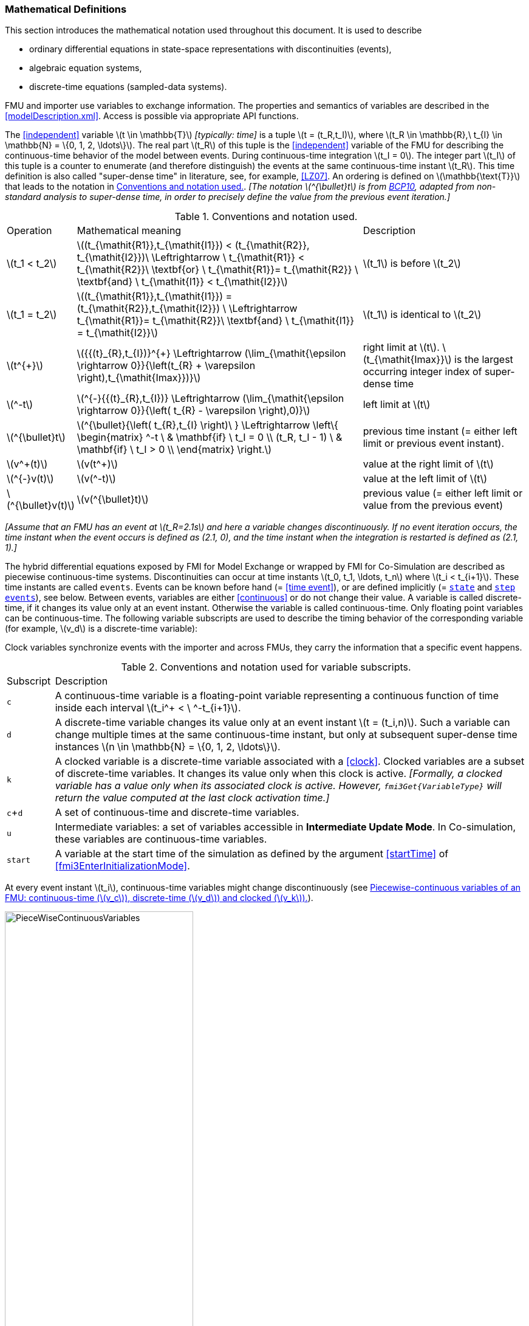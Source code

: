 === Mathematical Definitions [[mathematical-definitions]]

This section introduces the mathematical notation used throughout this document.
It is used to describe

 * ordinary differential equations in state-space representations with discontinuities (events),
 * algebraic equation systems,
 * discrete-time equations (sampled-data systems).

FMU and importer use variables to exchange information.
The properties and semantics of variables are described in the <<modelDescription.xml>>.
Access is possible via appropriate API functions.

The <<independent>> variable latexmath:[t \in \mathbb{T}] _[typically: time]_ is a tuple latexmath:[t = (t_R,t_I)], where latexmath:[t_R \in \mathbb{R},\ t_{I} \in \mathbb{N} = \{0, 1, 2, \ldots\}].
The real part latexmath:[t_R] of this tuple is the <<independent>> variable of the FMU for describing the continuous-time behavior of the model between events.
During continuous-time integration latexmath:[t_I = 0].
The integer part latexmath:[t_I] of this tuple is a counter to enumerate (and therefore distinguish) the events at the same continuous-time instant latexmath:[t_R].
This time definition is also called "super-dense time" in literature, see, for example, <<LZ07>>.
An ordering is defined on latexmath:[\mathbb{\text{T}}] that leads to the notation in <<table-model-exchange-math-notation>>.
_[The notation latexmath:[^{\bullet}t] is from <<BCP10,BCP10>>, adapted from non-standard analysis to super-dense time, in order to precisely define the value from the previous event iteration.]_

.Conventions and notation used.
[#table-model-exchange-math-notation]
[cols="1,7,4"]
|====
|Operation
|Mathematical meaning
|Description

^|latexmath:[t_1 < t_2]
|latexmath:[(t_{\mathit{R1}},t_{\mathit{I1}}) < (t_{\mathit{R2}}, t_{\mathit{I2}})\ \Leftrightarrow \ t_{\mathit{R1}} < t_{\mathit{R2}}\ \textbf{or} \ t_{\mathit{R1}}= t_{\mathit{R2}} \ \textbf{and} \ t_{\mathit{I1}} < t_{\mathit{I2}}]
|latexmath:[t_1] is before latexmath:[t_2]

^|latexmath:[t_1 = t_2]
|latexmath:[(t_{\mathit{R1}},t_{\mathit{I1}}) = (t_{\mathit{R2}},t_{\mathit{I2}}) \ \Leftrightarrow  t_{\mathit{R1}}= t_{\mathit{R2}}\ \textbf{and} \ t_{\mathit{I1}} = t_{\mathit{I2}}]
|latexmath:[t_1] is identical to latexmath:[t_2]

^|latexmath:[t^{+}]
|latexmath:[{{(t}_{R},t_{I})}^{+} \Leftrightarrow (\lim_{\mathit{\epsilon \rightarrow 0}}{\left(t_{R} + \varepsilon \right),t_{\mathit{Imax}})}]
|right limit at latexmath:[t].
latexmath:[t_{\mathit{Imax}}] is the largest occurring integer index of super-dense time

^|latexmath:[^-t]
|latexmath:[^{-}{{(t}_{R},t_{I})} \Leftrightarrow (\lim_{\mathit{\epsilon \rightarrow 0}}{\left( t_{R} - \varepsilon \right),0)}]
|left limit at latexmath:[t]

^|latexmath:[^{\bullet}t]
|latexmath:[^{\bullet}{\left( t_{R},t_{I} \right)\ } \Leftrightarrow \left\{ \begin{matrix} ^-t \ & \mathbf{if} \ t_I = 0 \\ (t_R, t_I - 1) \ & \mathbf{if} \ t_I > 0 \\ \end{matrix} \right.]
|previous time instant (= either left limit or previous event instant).

^|latexmath:[v^+(t)]
|latexmath:[v(t^+)]
|value at the right limit of latexmath:[t]

^|latexmath:[^{-}v(t)]
|latexmath:[v(^-t)]
|value at the left limit of latexmath:[t]

^|latexmath:[^{\bullet}v(t)]
|latexmath:[v(^{\bullet}t)]
|previous value (= either left limit or value from the previous event)
|====

_[Assume that an FMU has an event at latexmath:[t_R=2.1s] and here a variable changes discontinuously._
_If no event iteration occurs, the time instant when the event occurs is defined as (2.1, 0), and the time instant when the integration is restarted is defined as (2.1, 1).]_

The hybrid differential equations exposed by FMI for Model Exchange or wrapped by FMI for Co-Simulation are described as piecewise continuous-time systems.
Discontinuities can occur at time instants latexmath:[t_0, t_1, \ldots, t_n] where latexmath:[t_i < t_{i+1}].
These time instants are called `events`.
Events can be known before hand (= <<time event>>), or are defined implicitly (= <<state event,`state`>> and <<step event,`step events`>>), see below.
Between events, variables are either <<continuous>> or do not change their value.
A variable is called discrete-time, if it changes its value only at an event instant.
Otherwise the variable is called continuous-time.
Only floating point variables can be continuous-time.
The following variable subscripts are used to describe the timing behavior of the corresponding variable (for example, latexmath:[v_d] is a discrete-time variable):

Clock variables synchronize events with the importer and across FMUs, they carry the information that a specific event happens.

.Conventions and notation used for variable subscripts.
[#table-subscripts]
[cols="1,10"]
|====
|Subscript
|Description

|`c`
|A continuous-time variable is a floating-point variable representing a continuous function of time inside each interval latexmath:[t_i^+ < \ ^-t_{i+1}].

|`d`
|A discrete-time variable changes its value only at an event instant latexmath:[t = (t_i,n)].
Such a variable can change multiple times at the same continuous-time instant, but only at subsequent super-dense time instances latexmath:[n \in \mathbb{N} = \{0, 1, 2, \ldots\}].

|`k`
|A clocked variable is a discrete-time variable associated with a <<clock>>.
Clocked variables are a subset of discrete-time variables.
It changes its value only when this clock is active.
_[Formally, a clocked variable has a value only when its associated clock is active.
However, `fmi3Get{VariableType}` will return the value computed at the last clock activation time.]_

|`c`+`d`
|A set of continuous-time and discrete-time variables.

|`u`
|Intermediate variables: a set of variables accessible in *Intermediate Update Mode*. In Co-simulation, these variables are continuous-time variables.

|`start`
|A variable at the start time of the simulation as defined by the argument <<startTime>> of <<fmi3EnterInitializationMode>>.
|====

At every event instant latexmath:[t_i], continuous-time variables might change discontinuously (see <<figure-piecewise-continuous-variables>>).

.Piecewise-continuous variables of an FMU: continuous-time (latexmath:[v_c]), discrete-time (latexmath:[v_d]) and clocked (latexmath:[v_k]).
[#figure-piecewise-continuous-variables]
image::images/PieceWiseContinuousVariables.svg[width=60%]

The mathematical description of an FMU uses the following variables:

.Symbols for specific variable types.
[#table-variable-types]
[cols="1,10"]
|====
|Variable
|Description

|latexmath:[t]
|<<independent>> variable _[typically: time]_ latexmath:[\in \mathbb{T}].
This variable is defined with <<causality>> = <<independent>>.
All other variables are functions of this independent variable.

For Co-Simulation and Scheduled Execution: +
The i-th communication point is denoted as latexmath:[t_i] +
The communication step size is denoted as latexmath:[h_i = t_{i+1} - t_i] +

|latexmath:[\mathbf{v}]
|A vector of all exposed variables (all variables defined in element `<ModelVariables>`, see <<definition-of-model-variables>>).
A subset of the variables is selected via a subscript.

_[Example:_ latexmath:[\mathbf{v}_{\mathit{initial=exact}}] _are variables defined with attribute <<initial>> = <<exact>> (see <<definition-of-model-variables>>)._
_These are <<parameter,`parameters`>> and <<start>> values of other variables, such as initial values for <<state,`states`>>, state derivatives or <<output,`outputs`>>.]_

|latexmath:[\mathbf{p}]
|Parameters.
The symbol without a subscript references <<parameter,`parameters`>> (variables with <<causality>> = <<parameter>>).
A subset of the variables is selected via a subscript.

_[Example: Dependent <<parameter,`parameters`>> (variables with <<causality>> = <<calculatedParameter>>) are denoted as_ latexmath:[\mathbf{p}_{\mathit{calculated}}] _and <<tunable>> <<parameter,`parameters`>> (variables with <<causality>> = <<parameter>> and <<variability>> = <<tunable>>) are denoted as_ latexmath:[\mathbf{p}_{\mathit{tune}}] _.]_

|latexmath:[\mathbf{u}]
|Input variables.
The values of these variables are defined outside of the model.
Variables of this type are defined with attribute <<causality>> = <<input>>.

|latexmath:[\mathbf{y}] +
latexmath:[\mathbf{y^{(j)}}]
|Output variables.
The values of these variables are computed in the FMU and they are designed to be used outside the FMU.
Variables of this type are defined with attribute <<causality>> = <<output>>.
For CS and SE: Also j-th derivatives latexmath:[\mathbf{y}^{(j)}(t_{i+1})] can be provided if supported by the FMU.

|latexmath:[\mathbf{w}]
|Local variables of the FMU that must not be used for FMU connections.
Variables of this type are defined with attribute <<causality>> = <<local>>.

|latexmath:[\mathbf{z}]
|A vector of floating point continuous-time variables representing the event indicators used to define <<state event,`state events`>>.

|latexmath:[\mathbf{x}_c]
|A vector of floating point continuous-time variables representing the continuous-time <<state,`states`>>.

|latexmath:[\mathbf{x}_d] +
latexmath:[^{\bullet}\mathbf{x}_d]
|latexmath:[\mathbf{x}_d] is a vector of (internal) discrete-time variables (of any type) representing the discrete-time states. +
latexmath:[{}^{\bullet}\mathbf{x}_d] is the value of latexmath:[\mathbf{x}_d] at the previous super-dense time instant. +

|latexmath:[T_{\mathit{next}}]
|At initialization or at an event instant, an FMU can define the next time instant latexmath:[T_{\mathit{next}}], at which the next time event occurs (see also the definition of <<EventMode,events>>).
Every event removes automatically a previous definition of latexmath:[T_{\mathit{next}}], and it must be explicitly defined again, even if a previously defined latexmath:[T_{\mathit{next}}] was not yet reached (see <<fmi3UpdateDiscreteStates>>).

|latexmath:[\mathbf{r}]
|A vector of Boolean variables representing relations: latexmath:[r_{j} := z_{j} > 0].
When entering *Continuous-Time Mode* all relations reported via the event indicators latexmath:[\mathbf{z}] are fixed and during this mode these relations are replaced by latexmath:[^{\bullet}\mathbf{r}].
Only during *Initialization Mode* or *Event Mode* the domains latexmath:[z_{j} > 0] can change.
_[For more details, see <<Remark3,Remark 3>> below.]_
|====

